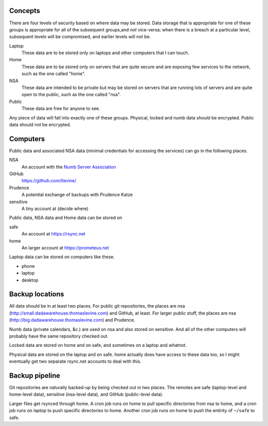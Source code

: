 Concepts
----------
There are four levels of security based on where data may be stored. Data storage that is appropriate for one of these groups is appropriate for all of the subsequent groups,and *not* vice-versa; when there is a breach at a particular level, subsequent levels will be compromised, and earlier levels will not be.

Laptop
    These data are to be stored only on laptops and other computers that I can touch.

Home
    These data are to be stored only on servers that are quite secure and are exposing few services to the network, such as the one called "home".

NSA
    These data are intended to be private but may be stored on servers that are running lots of servers and are quite open to the public, such as the one called "nsa".

Public
    These data are free for anyone to see.

Any piece of data will fall into exactly one of these groups.
Physical, locked and numb data should be encrypted. Public data should not be encrypted.

Computers
----------
Public data and associated NSA data (minimal credentials for accessing the services) can go in the following places.

NSA
    An account with the `Numb Server Association <http://the-nsa.org/>`_
GitHub
    https://github.com/tlevine/
Prudence
    A potential exchange of backups with Prudence Katze
sensitive
    A tiny account at (decide where)

Public data, NSA data and Home data can be stored on

safe
    An account at https://rsync.net
home
    An larger account at https://prometeus.net

Laptop data can be stored on computers like these.

* phone
* laptop
* desktop

Backup locations
---------------------
All data should be in at least two places. For public git repositories,
the places are nsa (http://small.dadawarehouse.thomaslevine.com) and GitHub, at least.
For larger public stuff, the places are nsa (http://big.dadawarehouse.thomaslevine.com)
and Prudence.

Numb data (private calendars, &c.) are used on nsa and also stored on sensitive.
And all of the other computers will probably have the same repository checked out.

Locked data are stored on home and on safe, and sometimes on a laptop and whatnot.

Physical data are stored on the laptop and on safe. home actually does have access to
these data too, so I might eventually get two separate rsync.net accounts to deal with
this.

Backup pipeline
----------------
Git repositories are naturally backed-up by being checked out in two places.
The remotes are safe (laptop-level and home-level data), sensitive (nsa-level data),
and GitHub (public-level data).

Larger files get rsynced through home. A cron job runs on home to pull specific
directories from nsa to home, and a cron job runs on laptop to push specific
directories to home. Another cron job runs on home to push the entirity of ``~/safe``
to safe.
